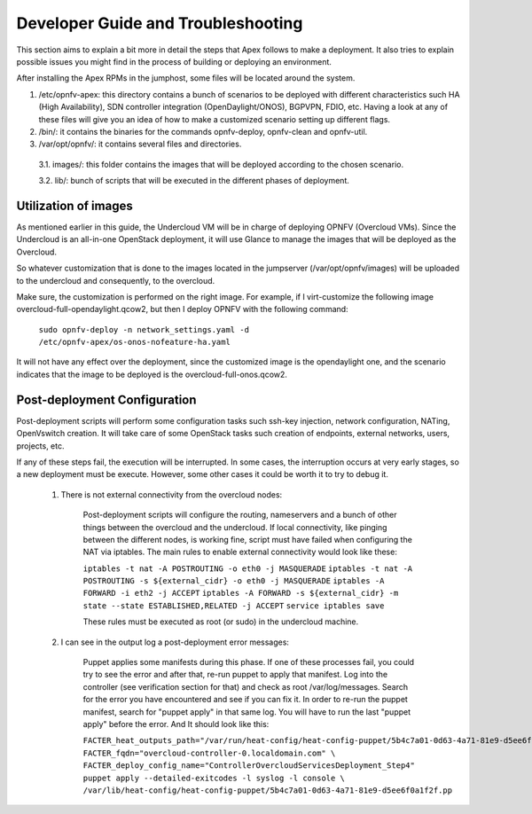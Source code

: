 Developer Guide and Troubleshooting
===================================

This section aims to explain a bit more in detail the steps that Apex follows to make a deployment. It also tries to explain possible issues you might find in the process of building or deploying an environment.

After installing the Apex RPMs in the jumphost, some files will be located around the system. 

1.  /etc/opnfv-apex: this directory contains a bunch of scenarios to be deployed with different characteristics such HA (High Availability), SDN controller integration (OpenDaylight/ONOS), BGPVPN, FDIO, etc. Having a look at any of these files will give you an idea of how to make a customized scenario setting up different flags.

2.  /bin/: it contains the binaries for the commands opnfv-deploy, opnfv-clean and opnfv-util.

3.  /var/opt/opnfv/: it contains several files and directories.

   3.1.   images/: this folder contains the images that will be deployed according to the chosen scenario.

   3.2.   lib/: bunch of scripts that will be executed in the different phases of deployment.


Utilization of images
---------------------

As mentioned earlier in this guide, the Undercloud VM will be in charge of deploying OPNFV (Overcloud VMs). Since the Undercloud is an all-in-one OpenStack deployment, it will use Glance to manage the images that will be deployed as the Overcloud.

So whatever customization that is done to the images located in the jumpserver (/var/opt/opnfv/images) will be uploaded to the undercloud and consequently, to the overcloud.

Make sure, the customization is performed on the right image. For example, if I virt-customize the following image overcloud-full-opendaylight.qcow2, but then I deploy OPNFV with the following command:

        ``sudo opnfv-deploy -n network_settings.yaml -d /etc/opnfv-apex/os-onos-nofeature-ha.yaml``

It will not have any effect over the deployment, since the customized image is the opendaylight one, and the scenario indicates that the image to be deployed is the overcloud-full-onos.qcow2.


Post-deployment Configuration
-----------------------------

Post-deployment scripts will perform some configuration tasks such ssh-key injection, network configuration, NATing, OpenVswitch creation. It will take care of some OpenStack tasks such creation of endpoints, external networks, users, projects, etc.

If any of these steps fail, the execution will be interrupted. In some cases, the interruption occurs at very early stages, so a new deployment must be execute. However, some other cases it could be worth it to try to debug it.

        1.  There is not external connectivity from the overcloud nodes:

                Post-deployment scripts will configure the routing, nameservers and a bunch of other things between the overcloud and the undercloud. If local connectivity, like pinging between the
                different nodes, is working fine, script must have failed when configuring the NAT via iptables. The main rules to enable external connectivity would look like these:

                ``iptables -t nat -A POSTROUTING -o eth0 -j MASQUERADE``
                ``iptables -t nat -A POSTROUTING -s ${external_cidr} -o eth0 -j MASQUERADE``
                ``iptables -A FORWARD -i eth2 -j ACCEPT``
                ``iptables -A FORWARD -s ${external_cidr} -m state --state ESTABLISHED,RELATED -j ACCEPT``
                ``service iptables save``

                These rules must be executed as root (or sudo) in the undercloud machine.


        2.  I can see in the output log a post-deployment error messages:

                Puppet applies some manifests during this phase. If one of these processes fail, you could try to see the error and after that, re-run puppet to apply that manifest. Log into the
                controller (see verification section for that) and check as root /var/log/messages. Search for the error you have encountered and see if you can fix it. In order to re-run the puppet
                manifest, search for "puppet apply" in that same log. You will have to run the last "puppet apply" before the error. And It should look like this:

                ``FACTER_heat_outputs_path="/var/run/heat-config/heat-config-puppet/5b4c7a01-0d63-4a71-81e9-d5ee6f0a1f2f"  FACTER_fqdn="overcloud-controller-0.localdomain.com" \
                FACTER_deploy_config_name="ControllerOvercloudServicesDeployment_Step4"  puppet apply --detailed-exitcodes -l syslog -l console \
                /var/lib/heat-config/heat-config-puppet/5b4c7a01-0d63-4a71-81e9-d5ee6f0a1f2f.pp``


